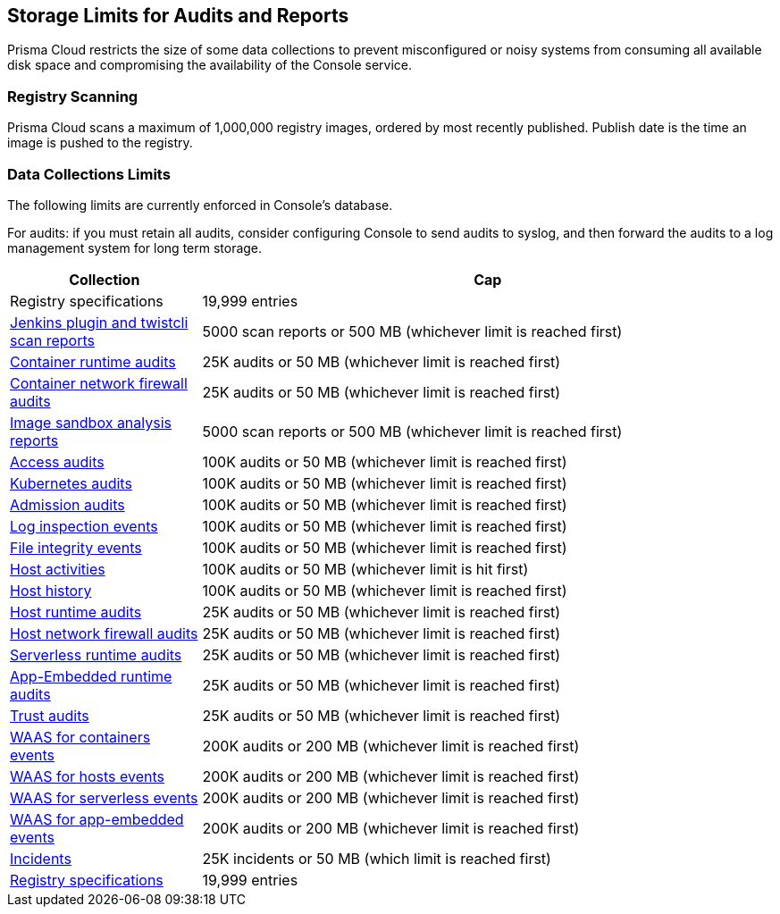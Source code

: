 == Storage Limits for Audits and Reports

Prisma Cloud restricts the size of some data collections to prevent misconfigured or noisy systems from consuming all available disk space and compromising the availability of the Console service.

=== Registry Scanning

Prisma Cloud scans a maximum of 1,000,000 registry images, ordered by most recently published.
Publish date is the time an image is pushed to the registry.

=== Data Collections Limits

The following limits are currently enforced in Console's database.

For audits: if you must retain all audits, consider configuring Console to send audits to syslog, and then forward the audits to a log management system for long term storage.

[cols="1,3", options="header"]
|===
|Collection
|Cap

|Registry specifications
|19,999 entries

|xref:../vulnerability_management/scan_reports.adoc[Jenkins plugin and twistcli scan reports]
|5000 scan reports or 500 MB (whichever limit is reached first)

|xref:../audit/event_viewer.adoc[Container runtime audits]
|25K audits or 50 MB (whichever limit is reached first)

|xref:../audit/event_viewer.adoc[Container network firewall audits]
|25K audits or 50 MB (whichever limit is reached first)

|xref:../runtime_defense/image_analysis_sandbox.adoc[Image sandbox analysis reports]
|5000 scan reports or 500 MB (whichever limit is reached first)

|xref:../access_control/rbac.adoc[Access audits]
|100K audits or 50 MB (whichever limit is reached first)

|xref:../audit/kubernetes_auditing.adoc[Kubernetes audits]
|100K audits or 50 MB (whichever limit is reached first)

|xref:../access_control/open_policy_agent.adoc[Admission audits]
|100K audits or 50 MB (whichever limit is reached first)

|xref:../runtime_defense/runtime_defense_hosts.adoc[Log inspection events]
|100K audits or 50 MB (whichever limit is reached first)

|xref:../runtime_defense/runtime_defense_hosts.adoc[File integrity events]
|100K audits or 50 MB (whichever limit is reached first)

|xref:../audit/host_activity.adoc[Host activities]
|100K audits or 50 MB (whichever limit is hit first)

|xref:../audit/audit_admin_activity.adoc[Host history]
|100K audits or 50 MB (whichever limit is reached first)

|xref:../audit/event_viewer.adoc[Host runtime audits]
|25K audits or 50 MB (whichever limit is reached first)

|xref:../audit/event_viewer.adoc[Host network firewall audits]
|25K audits or 50 MB (whichever limit is reached first)

|xref:../audit/event_viewer.adoc[Serverless runtime audits]
|25K audits or 50 MB (whichever limit is reached first)

|xref:../audit/event_viewer.adoc[App-Embedded runtime audits]
|25K audits or 50 MB (whichever limit is reached first)

|xref:../audit/event_viewer.adoc[Trust audits]
|25K audits or 50 MB (whichever limit is reached first)

|xref:../waas/waas_analytics.adoc[WAAS for containers events]
|200K audits or 200 MB (whichever limit is reached first)

|xref:../waas/waas_analytics.adoc[WAAS for hosts events]
|200K audits or 200 MB (whichever limit is reached first)

|xref:../waas/waas_analytics.adoc[WAAS for serverless events]
|200K audits or 200 MB (whichever limit is reached first)

|xref:../waas/waas_analytics.adoc[WAAS for app-embedded events]
|200K audits or 200 MB (whichever limit is reached first)

|xref:../runtime_defense/incident_explorer.adoc[Incidents]
|25K incidents or 50 MB (which limit is reached first)

|xref:../vulnerability_management/registry_scanning/registry_scanning.adoc[Registry specifications]
|19,999 entries

|===
